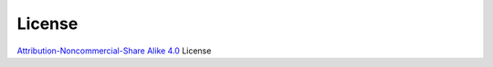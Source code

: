 License
--------

`Attribution-Noncommercial-Share Alike 4.0 
<https://creativecommons.org/licenses/by-nc-sa/4.0/>`_ License